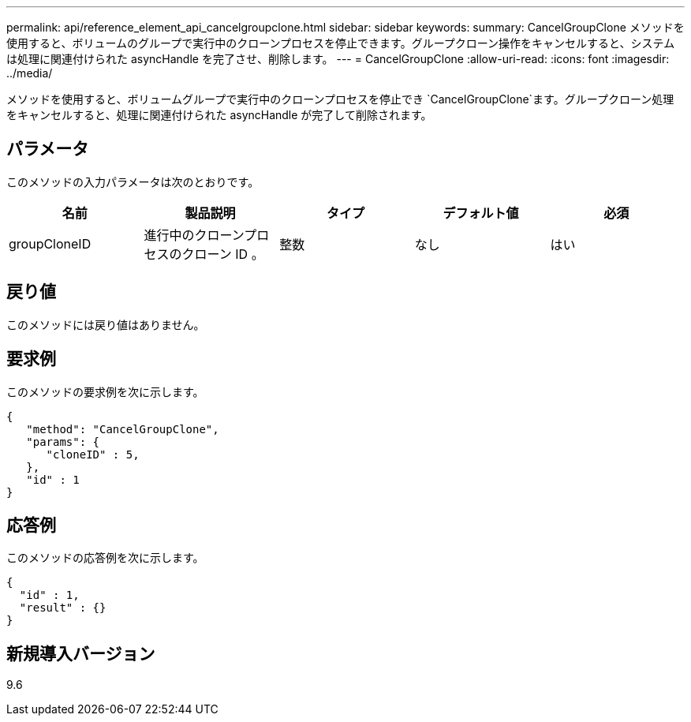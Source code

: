 ---
permalink: api/reference_element_api_cancelgroupclone.html 
sidebar: sidebar 
keywords:  
summary: CancelGroupClone メソッドを使用すると、ボリュームのグループで実行中のクローンプロセスを停止できます。グループクローン操作をキャンセルすると、システムは処理に関連付けられた asyncHandle を完了させ、削除します。 
---
= CancelGroupClone
:allow-uri-read: 
:icons: font
:imagesdir: ../media/


[role="lead"]
メソッドを使用すると、ボリュームグループで実行中のクローンプロセスを停止でき `CancelGroupClone`ます。グループクローン処理をキャンセルすると、処理に関連付けられた asyncHandle が完了して削除されます。



== パラメータ

このメソッドの入力パラメータは次のとおりです。

|===
| 名前 | 製品説明 | タイプ | デフォルト値 | 必須 


 a| 
groupCloneID
 a| 
進行中のクローンプロセスのクローン ID 。
 a| 
整数
 a| 
なし
 a| 
はい

|===


== 戻り値

このメソッドには戻り値はありません。



== 要求例

このメソッドの要求例を次に示します。

[listing]
----
{
   "method": "CancelGroupClone",
   "params": {
      "cloneID" : 5,
   },
   "id" : 1
}
----


== 応答例

このメソッドの応答例を次に示します。

[listing]
----
{
  "id" : 1,
  "result" : {}
}
----


== 新規導入バージョン

9.6
